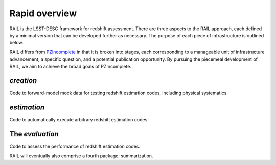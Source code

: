 **************
Rapid overview
**************

RAIL is the LSST-DESC framework for redshift assessment.
There are three aspects to the RAIL approach, each defined by a minimal version that can be developed further as necessary.
The purpose of each piece of infrastructure is outlined below.

RAIL differs from `PZIncomplete <https://github.com/LSSTDESC/pz_incomplete>`_ in that it is broken into stages,
each corresponding to a manageable unit of infrastructure advancement, a specific question, and a potential publication opportunity.
By pursuing the piecemeal development of RAIL, we aim to achieve the broad goals of PZIncomplete.

`creation`
==========

Code to forward-model mock data for testing redshift estimation codes, including physical systematics.

`estimation`
============

Code to automatically execute arbitrary redshift estimation codes.

The `evaluation`
================

Code to assess the performance of redshift estimation codes.



RAIL will eventually also comprise a fourth package: summarization.
